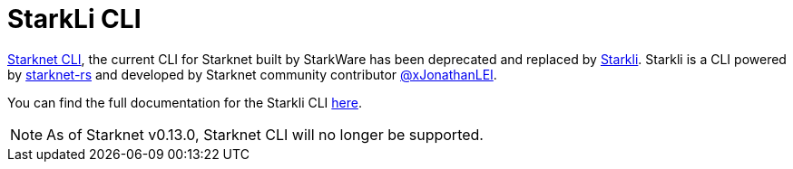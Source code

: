 [id="commands"]
= StarkLi CLI

xref:CLI/commands.adoc[Starknet CLI], the current CLI for Starknet built by StarkWare has been deprecated and replaced by link:https://github.com/xJonathanLEI/starkli[Starkli]. Starkli is a CLI powered by link:https://github.com/xJonathanLEI/starknet-rs[starknet-rs] and developed by
Starknet community contributor link:https://github.com/xJonathanLEI[@xJonathanLEI].

You can find the full documentation for the Starkli CLI link:https://book.starkli.rs/[here].

[NOTE]
====
As of Starknet v0.13.0, Starknet CLI will no longer be supported.
====
